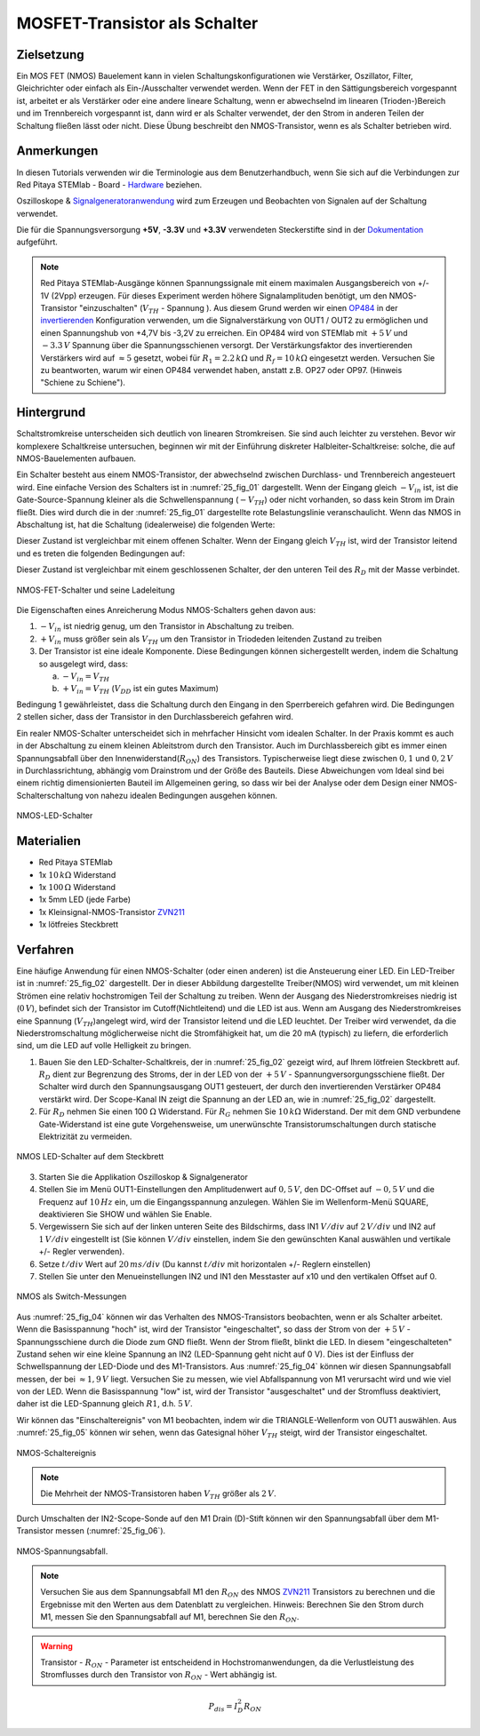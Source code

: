 MOSFET-Transistor als Schalter
==============================

Zielsetzung
-----------

Ein MOS FET (NMOS) Bauelement kann in vielen Schaltungskonfigurationen wie Verstärker,
Oszillator, Filter, Gleichrichter oder einfach als Ein-/Ausschalter verwendet werden.
Wenn der FET in den Sättigungsbereich vorgespannt ist, arbeitet er als Verstärker oder
eine andere lineare Schaltung, wenn er abwechselnd im linearen (Trioden-)Bereich und im
Trennbereich vorgespannt ist, dann wird er als Schalter verwendet, der den Strom in anderen
Teilen der Schaltung fließen lässt oder nicht. Diese Übung beschreibt den NMOS-Transistor,
wenn es als Schalter betrieben wird.


Anmerkungen
-----------

.. _Hardware: http://redpitaya.readthedocs.io/en/latest/doc/developerGuide/125-10/top.html
.. _Signalgeneratoranwendung: http://redpitaya.readthedocs.io/en/latest/doc/appsFeatures/apps-featured/oscSigGen/osc.html
.. _Dokumentation: http://redpitaya.readthedocs.io/en/latest/doc/developerGuide/125-14/extent.html#extension-connector-e2
.. _simple: http://red-pitaya-active-learning.readthedocs.io/en/latest/Activity20_DiodeRectifiers.html
.. _rectifier: http://red-pitaya-active-learning.readthedocs.io/en/latest/Activity20_DiodeRectifiers.html
.. _OP484: http://www.analog.com/media/en/technical-documentation/data-sheets/OP184_284_484.pdf
.. _invertierenden: http://red-pitaya-active-learning.readthedocs.io/en/latest/Activity13_BasicOPAmpConfigurations.html#inverting-amplifier
.. _ZVN211: http://www.redrok.com/MOSFET_ZVN2110A_100V_320mA_4O_Vth2.4_TO-92_ELine.pdf


In diesen Tutorials verwenden wir die Terminologie aus dem
Benutzerhandbuch, wenn Sie sich auf die Verbindungen zur Red Pitaya
STEMlab - Board - Hardware_ beziehen.

Oszilloskope & Signalgeneratoranwendung_ wird zum Erzeugen und
Beobachten von Signalen auf der Schaltung verwendet.

Die für die Spannungsversorgung **+5V**, **-3.3V** und **+3.3V**
verwendeten Steckerstifte sind in der Dokumentation_ aufgeführt.


.. note::
   Red Pitaya STEMlab-Ausgänge können Spannungssignale mit einem
   maximalen Ausgangsbereich von +/- 1V (2Vpp) erzeugen. Für dieses
   Experiment werden höhere Signalamplituden benötigt, um den
   NMOS-Transistor "einzuschalten" (:math:`V_ {TH}` - Spannung ). Aus
   diesem Grund werden wir einen OP484_ in der invertierenden_
   Konfiguration verwenden, um die Signalverstärkung von OUT1 / OUT2
   zu ermöglichen und einen Spannungshub von +4,7V bis -3,2V zu
   erreichen. Ein OP484 wird von STEMlab mit :math:`+5\,V` und :math:`-3.3\,V`
   Spannung über die Spannungsschienen versorgt. Der Verstärkungsfaktor des invertierenden
   Verstärkers wird auf :math:`\approx 5` gesetzt, wobei für :math:`R_1 = 2.2\,k\Omega`
   und :math:`R_f = 10\,k\Omega` eingesetzt werden. Versuchen Sie zu beantworten, warum wir
   einen OP484 verwendet haben, anstatt z.B. OP27 oder OP97. (Hinweis "Schiene zu Schiene").
   
   
Hintergrund
-----------

Schaltstromkreise unterscheiden sich deutlich von linearen Stromkreisen.
Sie sind auch leichter zu verstehen. Bevor wir komplexere Schaltkreise
untersuchen, beginnen wir mit der Einführung diskreter Halbleiter-Schaltkreise:
solche, die auf NMOS-Bauelementen aufbauen.

Ein Schalter besteht aus einem NMOS-Transistor, der abwechselnd zwischen Durchlass-
und Trennbereich angesteuert wird. Eine einfache Version des Schalters ist in :numref:`25_fig_01`
dargestellt. Wenn der Eingang gleich :math:`-V_{in}` ist, ist die Gate-Source-Spannung kleiner als
die Schwellenspannung (:math:`-V_{TH}`) oder nicht vorhanden, so dass kein Strom im Drain fließt.
Dies wird durch die in der :numref:`25_fig_01` dargestellte rote Belastungslinie veranschaulicht. Wenn das NMOS in
Abschaltung ist, hat die Schaltung (idealerweise) die folgenden Werte:

.. math::
   :label: 25_eq_01
  
   V_{DS} = V_{DD} \Quad \Text {und} \Quad I_D = 0 A \ Quad 

Dieser Zustand ist vergleichbar mit einem offenen Schalter. Wenn der Eingang
gleich :math:`V_{TH}` ist, wird der Transistor leitend und es treten die folgenden
Bedingungen auf:

.. math::
   :label: 25_eq_02

   V_{DS} \approx 0 \quad \ text {und} \ quad I_D = \ frac{V_{DD}}{R_D}A \quad

Dieser Zustand ist vergleichbar mit einem geschlossenen Schalter, der den unteren
Teil des :math:`R_D` mit der Masse verbindet.

.. figure:: img/ Activity_25_Fig_01.png
   :name: 25_fig_01
   :align: center

   NMOS-FET-Schalter und seine Ladeleitung

Die Eigenschaften eines Anreicherung Modus NMOS-Schalters gehen davon aus:

1. :math:`-V_{in}` ist niedrig genug, um den Transistor in
   Abschaltung zu treiben.
   
2. :math:`+ V_{in}` muss größer sein als :math:`V_{TH}` um den
   Transistor in Triodeden leitenden Zustand zu treiben
   
3. Der Transistor ist eine ideale Komponente. Diese Bedingungen können
   sichergestellt werden, indem die Schaltung so ausgelegt wird, dass:
   
   a. :math:`-V_{in} = V_{TH}`
      
   b. :math:`+ V_{in} = V_{TH}` (:math:`V_{DD}` ist ein gutes Maximum)
      
Bedingung 1 gewährleistet, dass die Schaltung durch den Eingang in den Sperrbereich
gefahren wird. Die Bedingungen 2 stellen sicher, dass der Transistor in den Durchlassbereich
gefahren wird.

Ein realer NMOS-Schalter unterscheidet sich in mehrfacher Hinsicht vom idealen Schalter.
In der Praxis kommt es auch in der Abschaltung zu einem kleinen Ableitstrom durch den Transistor.
Auch im Durchlassbereich gibt es immer einen Spannungsabfall über den Innenwiderstand(:math:`R_{ON}`)
des Transistors. Typischerweise liegt diese zwischen :math:`0,1` und :math:`0,2\,V` in Durchlassrichtung,
abhängig vom Drainstrom und der Größe des Bauteils. Diese Abweichungen vom Ideal sind bei
einem richtig dimensionierten Bauteil im Allgemeinen gering, so dass wir bei der Analyse
oder dem Design einer NMOS-Schalterschaltung von nahezu idealen Bedingungen ausgehen können.


.. figure:: img/ Activity_25_Fig_02.png
   :name: 25_fig_02
   :align: center

   NMOS-LED-Schalter

   
Materialien
-----------

- Red Pitaya STEMlab
- 1x :math:`10\,k\Omega` Widerstand
- 1x :math:`100\,Ω` Widerstand
- 1x 5mm LED (jede Farbe)
- 1x Kleinsignal-NMOS-Transistor ZVN211_
- 1x lötfreies Steckbrett

  
Verfahren
---------

Eine häufige Anwendung für einen NMOS-Schalter (oder einen anderen) ist die
Ansteuerung einer LED. Ein LED-Treiber ist in :numref:`25_fig_02` dargestellt. Der in
dieser Abbildung dargestellte Treiber(NMOS) wird verwendet, um mit kleinen Strömen
eine relativ hochstromigen Teil der Schaltung zu treiben. Wenn
der Ausgang des Niederstromkreises niedrig ist (:math:`0\,V`), befindet sich der Transistor
im Cutoff(Nichtleitend) und die LED ist aus. Wenn am Ausgang des Niederstromkreises eine
Spannung (:math:`V_{TH}`)angelegt wird, wird der Transistor leitend und die LED leuchtet. Der Treiber wird verwendet,
da die Niederstromschaltung möglicherweise nicht die Stromfähigkeit hat, um die 20 mA (typisch)
zu liefern, die erforderlich sind, um die LED auf volle Helligkeit zu bringen.

1. Bauen Sie den LED-Schalter-Schaltkreis, der in :numref:`25_fig_02` gezeigt
   wird, auf Ihrem lötfreien Steckbrett auf. :math:`R_D` dient zur
   Begrenzung des Stroms, der in der LED von der :math:`+5\,V` - Spannungversorgungsschiene
   fließt. Der Schalter wird durch den Spannungsausgang OUT1
   gesteuert, der durch den invertierenden Verstärker OP484 verstärkt
   wird. Der Scope-Kanal IN zeigt die Spannung an der LED an, wie in
   :numref:`25_fig_02` dargestellt.
   
2. Für :math:`R_D` nehmen Sie einen 100 :math:`\Omega` Widerstand. Für
   :math:`R_G` nehmen Sie :math:`10\,k\Omega` Widerstand. Der mit dem GND verbundene
   Gate-Widerstand ist eine gute Vorgehensweise, um unerwünschte Transistorumschaltungen
   durch statische Elektrizität zu vermeiden.
	 
.. figure:: img/ Activity_25_Fig_03.png
   :name: 25_fig_03
   :align: center

   NMOS LED-Schalter auf dem Steckbrett

   
3. Starten Sie die Applikation Oszilloskop & Signalgenerator
   
4. Stellen Sie im Menü OUT1-Einstellungen den Amplitudenwert auf :math:`0,5\,V`,
   den DC-Offset auf :math:`-0,5\,V` und die Frequenz auf :math:`10\,Hz` ein, um die
   Eingangsspannung anzulegen. Wählen Sie im Wellenform-Menü SQUARE,
   deaktivieren Sie SHOW und wählen Sie Enable.
   
5. Vergewissern Sie sich auf der linken unteren Seite des Bildschirms,
   dass IN1 :math:`V/div` auf :math:`2\,V/div` und IN2 auf :math:`1\,V/div` eingestellt ist
   (Sie können :math:`V/div` einstellen, indem Sie den gewünschten Kanal auswählen
   und vertikale +/- Regler verwenden).
   
6. Setze :math:`t/div` Wert auf :math:`20\,ms/div` (Du kannst :math:`t/div` mit
   horizontalen +/- Reglern einstellen)
   
7. Stellen Sie unter den Menueinstellungen IN2 und IN1 den Messtaster
   auf x10 und den vertikalen Offset auf 0.
   
.. figure:: img/ Activity_25_Fig_04.png
   :name: 25_fig_04
   :align: center

   NMOS als Switch-Messungen

Aus :numref:`25_fig_04` können wir das Verhalten des NMOS-Transistors beobachten,
wenn er als Schalter arbeitet. Wenn die Basisspannung "hoch" ist, wird der
Transistor "eingeschaltet", so dass der Strom von der :math:`+5\,V` - Spannungsschiene
durch die Diode zum GND fließt. Wenn der Strom fließt, blinkt die LED. In
diesem "eingeschalteten" Zustand sehen wir eine kleine Spannung an IN2 (LED-Spannung geht nicht auf 0 V).
Dies ist der Einfluss der Schwellspannung der LED-Diode und des M1-Transistors.
Aus :numref:`25_fig_04` können wir diesen Spannungsabfall messen, der bei :math:`\approx 1,9\,V`
liegt. Versuchen Sie zu messen, wie viel Abfallspannung von M1 verursacht wird und wie
viel von der LED. Wenn die Basisspannung "low" ist, wird der Transistor "ausgeschaltet"
und der Stromfluss deaktiviert, daher ist die LED-Spannung gleich :math:`R1`, d.h. :math:`5\,V`.

Wir können das "Einschaltereignis" von M1 beobachten, indem wir die TRIANGLE-Wellenform
von OUT1 auswählen. Aus :numref:`25_fig_05` können wir sehen, wenn das Gatesignal höher :math:`V_{TH}` steigt,
wird der Transistor eingeschaltet.

.. figure:: img/ Activity_25_Fig_05.png
   :name: 25_fig_05
   :align: center

   NMOS-Schaltereignis

   
.. note::
   Die Mehrheit der NMOS-Transistoren haben :math:`V_ {TH}` größer als :math:`2\,V`.

Durch Umschalten der IN2-Scope-Sonde auf den M1 Drain (D)-Stift können wir den
Spannungsabfall über dem M1-Transistor messen (:numref:`25_fig_06`).

.. figure:: img/ Activity_25_Fig_06.png
   :name: 25_fig_06
   :align: center

   NMOS-Spannungsabfall.

   
.. note::
   Versuchen Sie aus dem Spannungsabfall M1 den :math:`R_{ON}` des NMOS ZVN211_ Transistors
   zu berechnen und die Ergebnisse mit den Werten aus dem Datenblatt zu vergleichen.
   Hinweis: Berechnen Sie den Strom durch M1, messen Sie den Spannungsabfall auf M1,
   berechnen Sie den :math:`R_{ON}`.
   

.. warning::
   Transistor - :math:`R_ {ON}` - Parameter ist entscheidend in
   Hochstromanwendungen, da die Verlustleistung des Stromflusses durch
   den Transistor von :math:`R_ {ON}` - Wert abhängig ist.
   

.. math::

   P_{dis} = I^2_D R_{ON} \quad
















































































































































